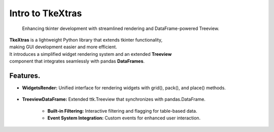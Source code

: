 Intro to TkeXtras
=================

    | Enhancing tkinter development with streamlined rendering and DataFrame-powered Treeview.

| **TkeXtras** is a lightweight Python library that extends tkinter functionality,
| making GUI development easier and more efficient.
| It introduces a simplified widget rendering system and an extended **Treeview**
| component that integrates seamlessly with pandas **DataFrames**.

Features.
---------

- **WidgetsRender:** Unified interface for rendering widgets with grid(), pack(), and place() methods.

    .. image:: https://raw.githubusercontent.com/whellcome/tkextras/132f1e2327c27b394f98eb4dc3b2a68302b542d5/render_example.png
        :alt: The new principle work example


- **TreeviewDataFrame:** Extended ttk.Treeview that synchronizes with pandas.DataFrame.

    - **Built-in Filtering:** Interactive filtering and flagging for table-based data.
    - **Event System Integration:** Custom events for enhanced user interaction.

    .. image:: https://raw.githubusercontent.com/whellcome/tkextras/6102d74ee49e144417c86ce657bea491db30a5f1/example2.png
        :alt: The new principle work example